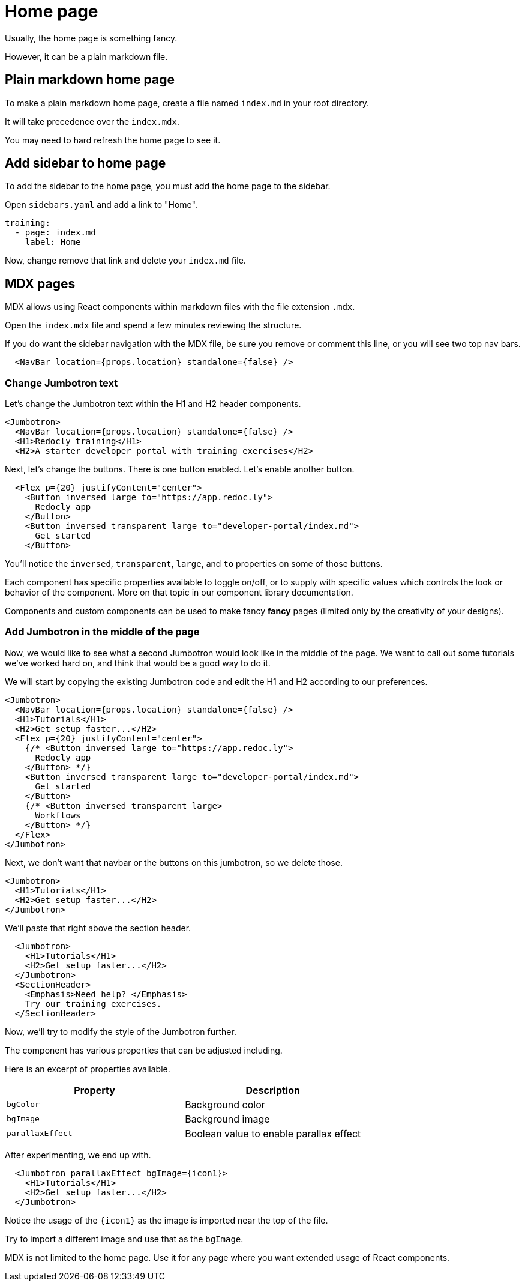 = Home page

Usually, the home page is something fancy.

However, it can be a plain markdown file.

== Plain markdown home page

To make a plain markdown home page, create a file named `index.md` in your root directory.

It will take precedence over the `index.mdx`.

You may need to hard refresh the home page to see it.

== Add sidebar to home page

To add the sidebar to the home page, you must add the home page to the sidebar.

Open `sidebars.yaml` and add a link to "Home".

[source,yaml]
----
training:
  - page: index.md
    label: Home
----

Now, change remove that link and delete your `index.md` file.

== MDX pages

MDX allows using React components within markdown files with the file extension `.mdx`.

Open the `index.mdx` file and spend a few minutes reviewing the structure.

If you do want the sidebar navigation with the MDX file, be sure you remove or comment this line, or you will see two top nav bars.

[source,mdx]
----
  <NavBar location={props.location} standalone={false} />
----

=== Change Jumbotron text

Let's change the Jumbotron text within the H1 and H2 header components.

[source,md]
----
<Jumbotron>
  <NavBar location={props.location} standalone={false} />
  <H1>Redocly training</H1>
  <H2>A starter developer portal with training exercises</H2>
----

Next, let's change the buttons.
There is one button enabled.
Let's enable another button.

[source,md]
----
  <Flex p={20} justifyContent="center">
    <Button inversed large to="https://app.redoc.ly">
      Redocly app
    </Button>
    <Button inversed transparent large to="developer-portal/index.md">
      Get started
    </Button>
----

You'll notice the `inversed`, `transparent`, `large`, and `to` properties on some of those buttons.

Each component has specific properties available to toggle on/off, or to supply with specific values which controls the look or behavior of the component.
More on that topic in our component library documentation.

Components and custom components can be used to make fancy *fancy* pages (limited only by the creativity of your designs).

=== Add Jumbotron in the middle of the page

Now, we would like to see what a second Jumbotron would look like in the middle of the page.
We want to call out some tutorials we've worked hard on, and think that would be a good way to do it.

We will start by copying the existing Jumbotron code and edit the H1 and H2 according to our preferences.

[source,md]
----
<Jumbotron>
  <NavBar location={props.location} standalone={false} />
  <H1>Tutorials</H1>
  <H2>Get setup faster...</H2>
  <Flex p={20} justifyContent="center">
    {/* <Button inversed large to="https://app.redoc.ly">
      Redocly app
    </Button> */}
    <Button inversed transparent large to="developer-portal/index.md">
      Get started
    </Button>
    {/* <Button inversed transparent large>
      Workflows
    </Button> */}
  </Flex>
</Jumbotron>
----

Next, we don't want that navbar or the buttons on this jumbotron, so we delete those.

[source,md]
----
<Jumbotron>
  <H1>Tutorials</H1>
  <H2>Get setup faster...</H2>
</Jumbotron>
----

We'll paste that right above the section header.

[source,md]
----
  <Jumbotron>
    <H1>Tutorials</H1>
    <H2>Get setup faster...</H2>
  </Jumbotron>
  <SectionHeader>
    <Emphasis>Need help? </Emphasis>
    Try our training exercises.
  </SectionHeader>
----

Now, we'll try to modify the style of the Jumbotron further.

The component has various properties that can be adjusted including.

Here is an excerpt of properties available.

|===
| Property | Description

| `bgColor`
| Background color

| `bgImage`
| Background image

| `parallaxEffect`
| Boolean value to enable parallax effect
|===

After experimenting, we end up with.

[source,md]
----
  <Jumbotron parallaxEffect bgImage={icon1}>
    <H1>Tutorials</H1>
    <H2>Get setup faster...</H2>
  </Jumbotron>
----

Notice the usage of the `+{icon1}+` as the image is imported near the top of the file.

Try to import a different image and use that as the `bgImage`.

MDX is not limited to the home page.
Use it for any page where you want extended usage of React components.
